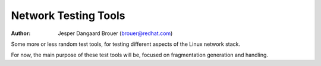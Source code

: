 Network Testing Tools
=====================
:Author:  Jesper Dangaard Brouer (brouer@redhat.com)

Some more or less random test tools, for testing different aspects of
the Linux network stack.


For now, the main purpose of these test tools will be, focused on
fragmentation generation and handling.
